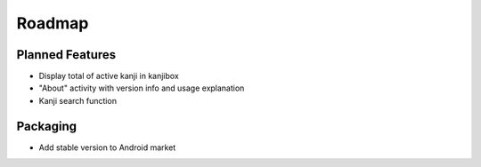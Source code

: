 Roadmap
=======

Planned Features
----------------
* Display total of active kanji in kanjibox
* "About" activity with version info and usage explanation
* Kanji search function

Packaging
---------
* Add stable version to Android market

